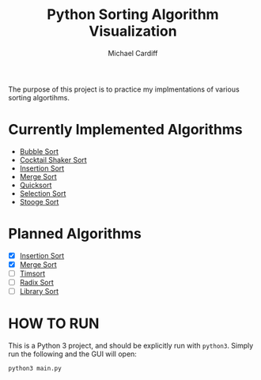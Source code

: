#+TITLE: Python Sorting Algorithm Visualization
#+AUTHOR: Michael Cardiff
The purpose of this project is to practice my implmentations of various sorting algortihms. 
* Currently Implemented Algorithms

- [[https://en.wikipedia.org/wiki/Bubble_sort][Bubble Sort]]
- [[https://en.wikipedia.org/wiki/Cocktail_shaker_sort][Cocktail Shaker Sort]]
- [[https://en.wikipedia.org/wiki/Insertion_Sort][Insertion Sort]]
- [[https://en.wikipedia.org/wiki/Merge_Sort][Merge Sort]]
- [[https://en.wikipedia.org/wiki/Quicksort][Quicksort]]
- [[https://en.wikipedia.org/wiki/Selection_Sort][Selection Sort]]
- [[https://en.wikipedia.org/wiki/Stooge_sort][Stooge Sort]]

* Planned Algorithms

- [X] [[https://en.wikipedia.org/wiki/Insertion_Sort][Insertion Sort]]
- [X] [[https://en.wikipedia.org/wiki/Merge_Sort][Merge Sort]]
- [ ] [[https://en.wikipedia.org/wiki/TimSort][Timsort]]
- [ ] [[https://en.wikipedia.org/wiki/Radix_Sort][Radix Sort]]
- [ ] [[https://en.wikipedia.org/wiki/Library_Sort][Library Sort]]

* HOW TO RUN
This is a Python 3 project, and should be explicitly run with =python3=. Simply run the following and the GUI will open:
#+BEGIN_EXAMPLE
python3 main.py
#+END_EXAMPLE

